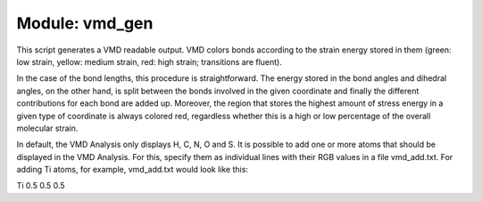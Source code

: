 ===============
Module: vmd_gen
===============

This script generates a VMD readable output. 
VMD colors bonds according to the strain energy stored in them (green: low strain, yellow: medium
strain, red: high strain; transitions are fluent). 

In the case of the bond lengths, this procedure is straightforward. 
The energy stored in the bond angles and dihedral angles,
on the other hand, is split between the bonds involved in the given coordinate and finally
the different contributions for each bond are added up. Moreover, the region that stores
the highest amount of stress energy in a given type of coordinate is always colored red,
regardless whether this is a high or low percentage of the overall molecular strain. 

In default, the VMD Analysis only displays H, C, N, O and S. It is possible to add one or more atoms that should be displayed in the VMD Analysis. 
For this, specify them as individual lines with their RGB values in a file vmd_add.txt. 
For adding Ti atoms, for example, vmd_add.txt would look like this: 

Ti 0.5 0.5 0.5